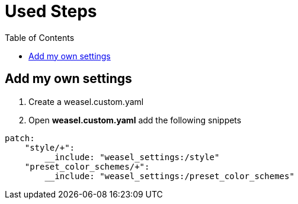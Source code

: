 = Used Steps
:experimental:
:toc: left

== Add my own settings
1. Create a weasel.custom.yaml
2. Open *weasel.custom.yaml* add the following snippets

[source, yaml]
----
patch:
    "style/+":
        __include: "weasel_settings:/style"
    "preset_color_schemes/+":
        __include: "weasel_settings:/preset_color_schemes"
----

// == Add backup settings

// 1. run redeploy
// 2. Open *installation.yaml* add the following snippets
//     - <sync_dir_path>: change to your own path

// [source, yaml]
// ----
// sync_dir: '<sync_dir_path>'

// # example
// sync_dir: 'E:\RimeSync'
// ----
